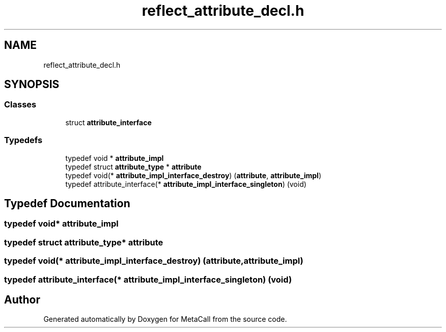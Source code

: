 .TH "reflect_attribute_decl.h" 3 "Tue Jan 23 2024" "Version 0.7.5.34b28423138e" "MetaCall" \" -*- nroff -*-
.ad l
.nh
.SH NAME
reflect_attribute_decl.h
.SH SYNOPSIS
.br
.PP
.SS "Classes"

.in +1c
.ti -1c
.RI "struct \fBattribute_interface\fP"
.br
.in -1c
.SS "Typedefs"

.in +1c
.ti -1c
.RI "typedef void * \fBattribute_impl\fP"
.br
.ti -1c
.RI "typedef struct \fBattribute_type\fP * \fBattribute\fP"
.br
.ti -1c
.RI "typedef void(* \fBattribute_impl_interface_destroy\fP) (\fBattribute\fP, \fBattribute_impl\fP)"
.br
.ti -1c
.RI "typedef attribute_interface(* \fBattribute_impl_interface_singleton\fP) (void)"
.br
.in -1c
.SH "Typedef Documentation"
.PP 
.SS "typedef void* \fBattribute_impl\fP"

.SS "typedef struct \fBattribute_type\fP* \fBattribute\fP"

.SS "typedef void(* attribute_impl_interface_destroy) (\fBattribute\fP, \fBattribute_impl\fP)"

.SS "typedef attribute_interface(* attribute_impl_interface_singleton) (void)"

.SH "Author"
.PP 
Generated automatically by Doxygen for MetaCall from the source code\&.
